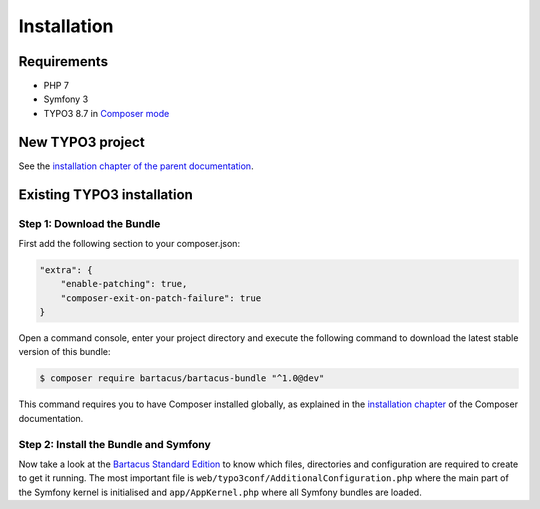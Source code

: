 ============
Installation
============

Requirements
============

* PHP 7
* Symfony 3
* TYPO3 8.7 in `Composer mode`_

New TYPO3 project
=================

See the `installation chapter of the parent documentation`_.

Existing TYPO3 installation
===========================

Step 1: Download the Bundle
---------------------------

First add the following section to your composer.json:

.. code-block:: json

    "extra": {
        "enable-patching": true,
        "composer-exit-on-patch-failure": true
    }

Open a command console, enter your project directory and execute the
following command to download the latest stable version of this bundle:

.. code-block:: bash

    $ composer require bartacus/bartacus-bundle "^1.0@dev"


This command requires you to have Composer installed globally, as explained
in the `installation chapter`_ of the Composer documentation.

Step 2: Install the Bundle and Symfony
--------------------------------------

Now take a look at the `Bartacus Standard Edition`_ to know which files,
directories and configuration are required to create to get it running. The
most important file is ``web/typo3conf/AdditionalConfiguration.php`` where the main
part of the Symfony kernel is initialised and ``app/AppKernel.php`` where all
Symfony bundles are loaded.

.. _`installation chapter of the parent documentation`: https://bartacus.readthedocs.io/en/latest/installation.html
.. _`Composer mode`: https://wiki.typo3.org/Composer#Composer_Mode
.. _`installation chapter`: https://getcomposer.org/doc/00-intro.md
.. _`Bartacus Standard Edition`: https://github.com/Bartacus/Bartacus-Standard

